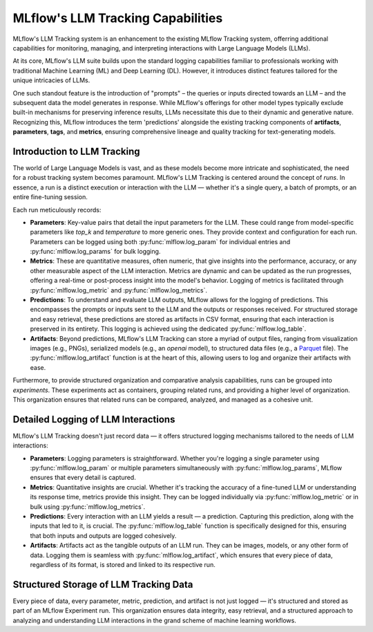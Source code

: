 .. _llm-tracking:

MLflow's LLM Tracking Capabilities
==================================

MLflow's LLM Tracking system is an enhancement to the existing MLflow Tracking system, offerring additional capabilities for monitoring, 
managing, and interpreting interactions with Large Language Models (LLMs). 

At its core, MLflow's LLM suite builds upon the standard logging capabilities familiar to professionals working with traditional 
Machine Learning (ML) and Deep Learning (DL). However, it introduces distinct features tailored for the unique intricacies of LLMs. 

One such standout feature is the introduction of "prompts" – the queries or inputs directed towards an LLM – and the subsequent data 
the model generates in response. While MLflow's offerings for other model types typically exclude built-in mechanisms for preserving 
inference results, LLMs necessitate this due to their dynamic and generative nature. Recognizing this, MLflow introduces the term 
'predictions' alongside the existing tracking components of **artifacts**, **parameters**, **tags**, and **metrics**, ensuring comprehensive 
lineage and quality tracking for text-generating models.

.. _llm-tracking-introduction:

Introduction to LLM Tracking
----------------------------

The world of Large Language Models is vast, and as these models become more intricate and sophisticated, the need for a robust 
tracking system becomes paramount. MLflow's LLM Tracking is centered around the concept of *runs*. In essence, a run is a 
distinct execution or interaction with the LLM — whether it's a single query, a batch of prompts, or an entire fine-tuning session. 

Each run meticulously records:

- **Parameters**: Key-value pairs that detail the input parameters for the LLM. These could range from model-specific parameters like `top_k` and `temperature` to more generic ones. They provide context and configuration for each run. Parameters can be logged using both :py:func:`mlflow.log_param` for individual entries and :py:func:`mlflow.log_params` for bulk logging.
  
- **Metrics**: These are quantitative measures, often numeric, that give insights into the performance, accuracy, or any other measurable aspect of the LLM interaction. Metrics are dynamic and can be updated as the run progresses, offering a real-time or post-process insight into the model's behavior. Logging of metrics is facilitated through :py:func:`mlflow.log_metric` and :py:func:`mlflow.log_metrics`.
  
- **Predictions**: To understand and evaluate LLM outputs, MLflow allows for the logging of predictions. This encompasses the prompts or inputs sent to the LLM and the outputs or responses received. For structured storage and easy retrieval, these predictions are stored as artifacts in CSV format, ensuring that each interaction is preserved in its entirety. This logging is achieved using the dedicated :py:func:`mlflow.log_table`.
  
- **Artifacts**: Beyond predictions, MLflow's LLM Tracking can store a myriad of output files, ranging from visualization images (e.g., PNGs), serialized models (e.g., an `openai` model), to structured data files (e.g., a `Parquet <https://parquet.apache.org/>`_ file). The :py:func:`mlflow.log_artifact` function is at the heart of this, allowing users to log and organize their artifacts with ease.

Furthermore, to provide structured organization and comparative analysis capabilities, runs can be grouped into *experiments*. 
These experiments act as containers, grouping related runs, and providing a higher level of organization. This organization ensures 
that related runs can be compared, analyzed, and managed as a cohesive unit.

.. _how-llm-data-is-captured:

Detailed Logging of LLM Interactions
------------------------------------

MLflow's LLM Tracking doesn't just record data — it offers structured logging mechanisms tailored to the needs of LLM interactions:

- **Parameters**: Logging parameters is straightforward. Whether you're logging a single parameter using :py:func:`mlflow.log_param` or multiple parameters simultaneously with :py:func:`mlflow.log_params`, MLflow ensures that every detail is captured.

- **Metrics**: Quantitative insights are crucial. Whether it's tracking the accuracy of a fine-tuned LLM or understanding its response time, metrics provide this insight. They can be logged individually via :py:func:`mlflow.log_metric` or in bulk using :py:func:`mlflow.log_metrics`.

- **Predictions**: Every interaction with an LLM yields a result — a prediction. Capturing this prediction, along with the inputs that led to it, is crucial. The :py:func:`mlflow.log_table` function is specifically designed for this, ensuring that both inputs and outputs are logged cohesively.

- **Artifacts**: Artifacts act as the tangible outputs of an LLM run. They can be images, models, or any other form of data. Logging them is seamless with :py:func:`mlflow.log_artifact`, which ensures that every piece of data, regardless of its format, is stored and linked to its respective run.

.. _storage-of-llm-data:

Structured Storage of LLM Tracking Data
---------------------------------------

Every piece of data, every parameter, metric, prediction, and artifact is not just logged — it's structured and stored as part of an 
MLflow Experiment run. This organization ensures data integrity, easy retrieval, and a structured approach to analyzing and understanding 
LLM interactions in the grand scheme of machine learning workflows.
